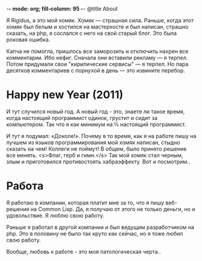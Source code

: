 -*- mode: org; fill-column: 95 -*-
@title About

Я Rigidus, а это мой хомяк. Хомяк — страшная сила. Раньше, когда этот
хомяк был белым и хостился на мастерхосте и был написан, страшно
сказать, на php, я сослался с него на свой старый блог. Это была
роковая ошибка.

Капча не помогла, пришлось все заморозить и отключить нахрен все
комментарии. Ибо нефиг. Сначала они вставили рекламу — я терпел. Потом
придумали свои "кирилические сервисы" — я терпел. Но пара десятков
комментариев с порнухой в день — это извините перебор.

* Happy new Year (2011)

И тут случился новый год. А новый год - это, знаете ли такое время,
когда настоящий программист одинок, грустит и сидит за
компьютером. Так что я как минимум на ⅓ настоящий программист.

И тут я подумал: «Доколе!». Почему в то время, как я на работе пишу на
лучшем из языков программирования мой хомяк написан, стыдно сказать на
чем! Коллеги не поймут! В общем, было принято решение все
менять. <s>Флаг, герб и гимн.</s> Так мой хомяк стал черным, злым и
приготовился противостоять хабраэффекту. Вот и посмотрим..

* Работа

Я работаю в компании, которая платит мне за то, что я пишу веб-решения
на Common Lisp. Да, я получаю от этого не только деньги, но и
удовольствие. Я люблю свою работу.

Раньше я работал в другой компании и был ведущим разработчиком на
php. Это в половину не было так круто как сейчас, но я тоже любил свою
работу.

Вообще, любовь к работе - это моя патологическая черта..
